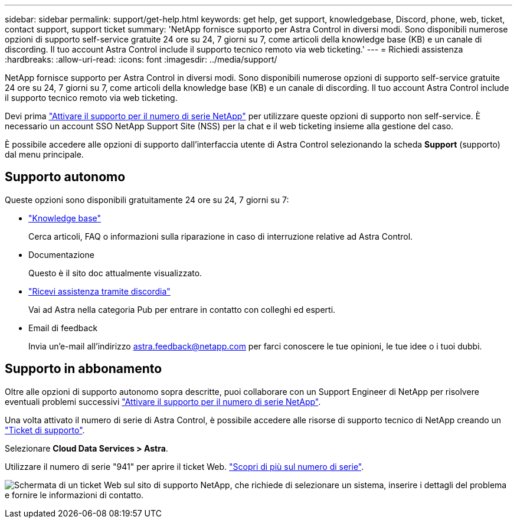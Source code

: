---
sidebar: sidebar 
permalink: support/get-help.html 
keywords: get help, get support, knowledgebase, Discord, phone, web, ticket, contact support, support ticket 
summary: 'NetApp fornisce supporto per Astra Control in diversi modi. Sono disponibili numerose opzioni di supporto self-service gratuite 24 ore su 24, 7 giorni su 7, come articoli della knowledge base (KB) e un canale di discording. Il tuo account Astra Control include il supporto tecnico remoto via web ticketing.' 
---
= Richiedi assistenza
:hardbreaks:
:allow-uri-read: 
:icons: font
:imagesdir: ../media/support/


[role="lead"]
NetApp fornisce supporto per Astra Control in diversi modi. Sono disponibili numerose opzioni di supporto self-service gratuite 24 ore su 24, 7 giorni su 7, come articoli della knowledge base (KB) e un canale di discording. Il tuo account Astra Control include il supporto tecnico remoto via web ticketing.

Devi prima link:register-support.html["Attivare il supporto per il numero di serie NetApp"] per utilizzare queste opzioni di supporto non self-service. È necessario un account SSO NetApp Support Site (NSS) per la chat e il web ticketing insieme alla gestione del caso.

È possibile accedere alle opzioni di supporto dall'interfaccia utente di Astra Control selezionando la scheda *Support* (supporto) dal menu principale.



== Supporto autonomo

Queste opzioni sono disponibili gratuitamente 24 ore su 24, 7 giorni su 7:

* https://kb.netapp.com/Cloud/Astra/Control["Knowledge base"^]
+
Cerca articoli, FAQ o informazioni sulla riparazione in caso di interruzione relative ad Astra Control.

* Documentazione
+
Questo è il sito doc attualmente visualizzato.

* https://discord.gg/NetApp["Ricevi assistenza tramite discordia"^]
+
Vai ad Astra nella categoria Pub per entrare in contatto con colleghi ed esperti.

* Email di feedback
+
Invia un'e-mail all'indirizzo astra.feedback@netapp.com per farci conoscere le tue opinioni, le tue idee o i tuoi dubbi.





== Supporto in abbonamento

Oltre alle opzioni di supporto autonomo sopra descritte, puoi collaborare con un Support Engineer di NetApp per risolvere eventuali problemi successivi link:register-support.html["Attivare il supporto per il numero di serie NetApp"].

Una volta attivato il numero di serie di Astra Control, è possibile accedere alle risorse di supporto tecnico di NetApp creando un https://mysupport.netapp.com/site/cases/mine/create["Ticket di supporto"].

Selezionare *Cloud Data Services > Astra*.

Utilizzare il numero di serie "941" per aprire il ticket Web. link:register-support.html["Scopri di più sul numero di serie"].

image:screenshot-web-ticket.gif["Schermata di un ticket Web sul sito di supporto NetApp, che richiede di selezionare un sistema, inserire i dettagli del problema e fornire le informazioni di contatto."]
